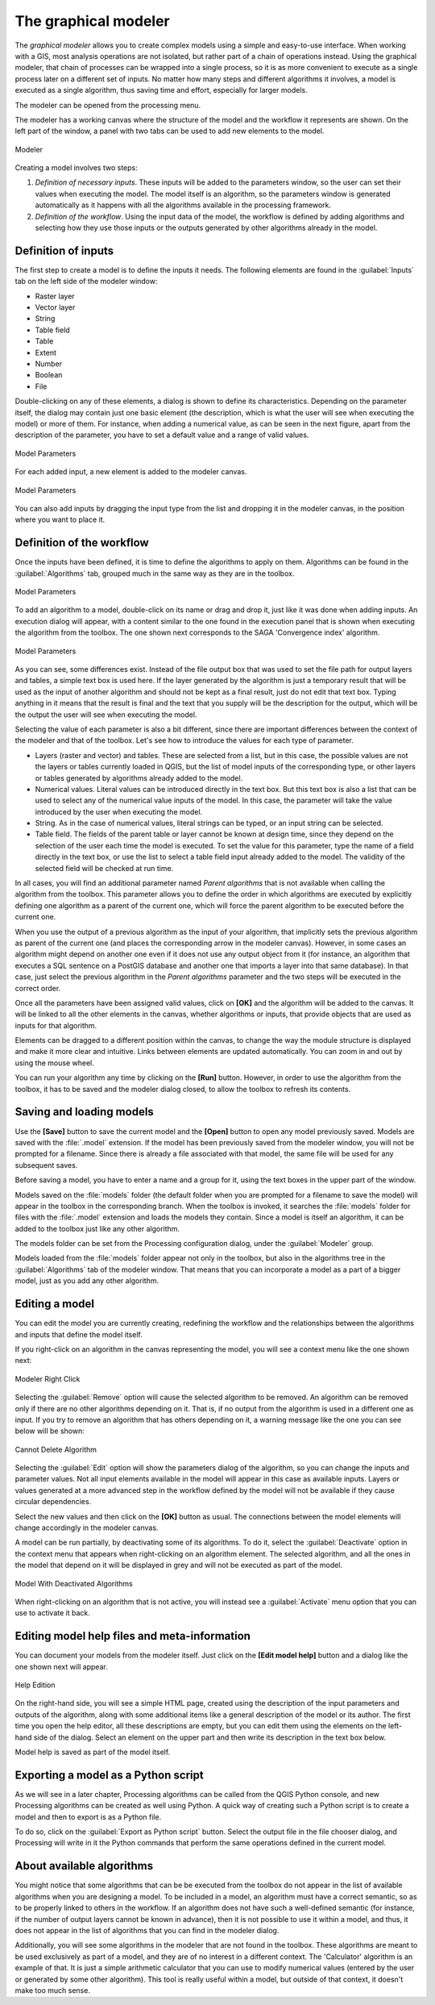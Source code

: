 
.. _`processing.modeler`:

The graphical modeler
=====================

.. only:: html

   .. contents::
      :local:

The *graphical modeler* allows you to create complex models using a simple and
easy-to-use interface. When working with a GIS, most analysis operations are not
isolated, but rather part of a chain of operations instead. Using the graphical modeler,
that chain of processes can be wrapped into a single process, so it is as more
convenient to execute as a single process later on a different set of
inputs. No matter how many steps and different algorithms it involves, a model
is executed as a single algorithm, thus saving time and effort, especially for
larger models.

The modeler can be opened from the processing menu.

The modeler has a working canvas where the structure of the model and the workflow
it represents are shown. On the left part of the window, a panel with two tabs can
be used to add new elements to the model.

.. _figure_modeler:

.. only:: html

   **Figure Processing 17:**

.. figure:: /static/user_manual/processing/modeler_canvas.png
   :align: center

   Modeler

Creating a model involves two steps:

#. *Definition of necessary inputs*. These inputs will be added to the parameters
   window, so the user can set their values when executing the model. The model
   itself is an algorithm, so the parameters window is generated
   automatically as it happens with all the algorithms available in the processing framework.
#. *Definition of the workflow*. Using the input data of the model, the workflow
   is defined by adding algorithms and selecting how they use those inputs or the
   outputs generated by other algorithms already in the model.

Definition of inputs
--------------------

The first step to create a model is to define the inputs it needs. The following
elements are found in the :guilabel:`Inputs` tab on the left side of the modeler
window:

* Raster layer
* Vector layer
* String
* Table field
* Table
* Extent
* Number
* Boolean
* File

Double-clicking on any of these elements, a dialog is shown to define its characteristics.
Depending on the parameter itself, the dialog may contain just one basic element
(the description, which is what the user will see when executing the model) or
more of them. For instance, when adding a numerical value, as can be seen in
the next figure, apart from the description of the parameter, you have to set a
default value and a range of valid values.

.. _figure_model_parameter:

.. only:: html

   **Figure Processing 18:**

.. figure:: /static/user_manual/processing/models_parameters.png
   :align: center

   Model Parameters

For each added input, a new element is added to the modeler canvas.

.. _figure_model_parameter_2:

.. only:: html

   **Figure Processing 19:**

.. figure:: /static/user_manual/processing/models_parameters2.png
   :align: center

   Model Parameters

You can also add inputs by dragging the input type from the list and dropping
it in the modeler canvas, in the position where you want to place it.

Definition of the workflow
--------------------------

Once the inputs have been defined, it is time to define the algorithms to apply
on them. Algorithms can be found in the :guilabel:`Algorithms` tab, grouped much
in the same way as they are in the toolbox.

.. _figure_model_parameter_3:

.. only:: html

   **Figure Processing 20:**

.. figure:: /static/user_manual/processing/models_parameters3.png
   :align: center

   Model Parameters


To add an algorithm to a model, double-click on its name or drag and drop it,
just like it was done when adding inputs. An execution dialog
will appear, with a content similar to the one found in the execution panel that
is shown when executing the algorithm from the toolbox. The one shown next
corresponds to the SAGA 'Convergence index' algorithm.

.. _figure_model_parameter_4:

.. only:: html

   **Figure Processing 21:**

.. figure:: /static/user_manual/processing/models_parameters4.png
   :align: center

   Model Parameters

As you can see, some differences exist. Instead of the file output box that was
used to set the file path for output layers and tables, a simple text box is used here. If
the layer generated by the algorithm is just a temporary result that will be used
as the input of another algorithm and should not be kept as a final result, just
do not edit that text box. Typing anything in it means that the result is final
and the text that you supply will be the description for the output, which
will be the output the user will see when executing the model.

Selecting the value of each parameter is also a bit different, since there are
important differences between the context of the modeler and that of the toolbox.
Let's see how to introduce the values for each type of parameter.

* Layers (raster and vector) and tables. These are selected from a list, but in
  this case, the possible values are not the layers or tables currently loaded in
  QGIS, but the list of model inputs of the corresponding type, or other layers
  or tables generated by algorithms already added to the model.
* Numerical values. Literal values can be introduced directly in the text box.
  But this text box is also a list that can be used to select any of the numerical
  value inputs of the model. In this case, the parameter will take the value
  introduced by the user when executing the model.
* String. As in the case of numerical values, literal strings can be typed, or
  an input string can be selected.
* Table field. The fields of the parent table or layer cannot be known at
  design time, since they depend on the selection of the user each time the model
  is executed. To set the value for this parameter, type the name of a field
  directly in the text box, or use the list to select a table field input already
  added to the model. The validity of the selected field will be checked at run time.

In all cases, you will find an additional parameter named *Parent algorithms*
that is not available when calling the algorithm from the toolbox. This parameter
allows you to define the order in which algorithms are executed by explicitly
defining one algorithm as a parent of the current one, which will force the parent algorithm to be
executed before the current one.

When you use the output of a previous algorithm as the input of your algorithm,
that implicitly sets the previous algorithm as parent of the current one (and places the
corresponding arrow in the modeler canvas). However, in some cases an algorithm
might depend on another one even if it does not use any output object from it
(for instance, an algorithm that executes a SQL sentence on a PostGIS database
and another one that imports a layer into that same database). In that case, just
select the previous algorithm in the *Parent algorithms* parameter and the two
steps will be executed in the correct order.

Once all the parameters have been assigned valid values, click on **[OK]** and the
algorithm will be added to the canvas. It will be linked to all the other elements
in the canvas, whether algorithms or inputs, that provide objects that are used
as inputs for that algorithm.

Elements can be dragged to a different position within the canvas, to change the
way the module structure is displayed and make it more clear and intuitive. Links
between elements are updated automatically. You can zoom in and out by using the mouse wheel.

You can run your algorithm any time by clicking on the **[Run]** button. However, in
order to use the algorithm from the toolbox, it has to be saved and the modeler dialog
closed, to allow the toolbox to refresh its contents.

Saving and loading models
-------------------------

Use the **[Save]** button to save the current model and the **[Open]** button to
open any model previously saved. Models are saved with the :file:`.model`
extension. If the model has been previously saved from the modeler window, you
will not be prompted for a filename. Since there is already a file associated
with that model, the same file will be used for any subsequent saves.

Before saving a model, you have to enter a name and a group for it, using the
text boxes in the upper part of the window.

Models saved on the :file:`models` folder (the default folder when you are
prompted for a filename to save the model) will appear in the toolbox in the
corresponding branch. When the toolbox is invoked, it searches the
:file:`models` folder for files with the :file:`.model` extension and loads the models
they contain. Since a model is itself an algorithm, it can be added to
the toolbox just like any other algorithm.

The models folder can be set from the Processing configuration dialog, under the
:guilabel:`Modeler` group.

Models loaded from the :file:`models` folder appear not only in the toolbox, but
also in the algorithms tree in the :guilabel:`Algorithms` tab of the modeler
window. That means that you can incorporate a model as a part of a bigger model,
just as you add any other algorithm.


Editing a model
---------------

You can edit the model you are currently creating, redefining the workflow and
the relationships between the algorithms and inputs that define the model itself.

If you right-click on an algorithm in the canvas representing the model, you will
see a context menu like the one shown next:

.. _figure_model_right_click:

.. only:: html

   **Figure Processing 22:**

.. figure:: /static/user_manual/processing/modeler_right_click.png
   :align: center

   Modeler Right Click

Selecting the :guilabel:`Remove` option will cause the selected algorithm to be
removed. An algorithm can be removed only if there are no other algorithms
depending on it. That is, if no output from the algorithm is used in a different
one as input. If you try to remove an algorithm that has others depending on it,
a warning message like the one you can see below will be shown:

.. _figure_cannot_delete_alg:

.. only:: html

   **Figure Processing 23:**

.. figure:: /static/user_manual/processing/cannot_delete_alg.png
   :align: center

   Cannot Delete Algorithm

Selecting the :guilabel:`Edit` option will show the parameters dialog of the
algorithm, so you can change the
inputs and parameter values. Not all input elements available in the model will
appear in this case as available inputs. Layers or values generated at a more
advanced step in the workflow defined by the model will not be available if they
cause circular dependencies.

Select the new values and then click on the **[OK]** button as usual. The
connections between the model elements will change accordingly in the modeler
canvas.

A model can be run partially, by deactivating some of its algorithms. To do it,
select the :guilabel:`Deactivate` option in the context menu that appears when
right-clicking on an algorithm element. The selected algorithm, and all the ones
in the model that depend on it will be displayed in grey and will not be executed
as part of the model.

.. _figure_cannot_model_deactivate:

.. only:: html

   **Figure Processing 24:**

.. figure:: /static/user_manual/processing/deactivated.png
   :align: center

   Model With Deactivated Algorithms

When right-clicking on an algorithm that is not active, you will instead see a
:guilabel:`Activate` menu option that you can use to activate it back.

Editing model help files and meta-information
---------------------------------------------

You can document your models from the modeler itself. Just click on the **[Edit model help]**
button and a dialog like the one shown next will appear.

.. _figure_help_edition:

.. only:: html

   **Figure Processing 25:**

.. figure:: /static/user_manual/processing/help_edition.png
   :align: center

   Help Edition

On the right-hand side, you will see a simple HTML page, created using the
description of the input parameters and outputs of the algorithm, along with some
additional items like a general description of the model or its author. The first
time you open the help editor, all these descriptions are empty, but you can edit
them using the elements on the left-hand side of the dialog. Select an element
on the upper part and then write its description in the text box below.

Model help is saved as part of the model itself.

Exporting a model as a Python script
--------------------------------------

As we will see in a later chapter, Processing algorithms can be called from the
QGIS Python console, and new Processing algorithms can be created as well using
Python. A quick way of creating such a Python script is to create a model and
then to export is as a Python file.

To do so, click on the :guilabel:`Export as Python script` button. Select the
output file in the file chooser dialog, and Processing will write in it the
Python commands that perform the same operations defined in the current model.


About available algorithms
--------------------------

You might notice that some algorithms that can be be executed from the toolbox
do not appear in the list of available algorithms when you are designing a model. To be
included in a model, an algorithm must have a correct semantic, so as to be
properly linked to others in the workflow. If an algorithm does not have such a
well-defined semantic (for instance, if the number of output layers cannot be
known in advance), then it is not possible to use it within a model, and thus, it does
not appear in the list of algorithms that you can find in the modeler dialog.

Additionally, you will see some algorithms in the modeler that are not found in
the toolbox. These algorithms are meant to be used exclusively as part of a model,
and they are of no interest in a different context. The 'Calculator' algorithm
is an example of that. It is just a simple arithmetic calculator that you can use
to modify numerical values (entered by the user or generated by some other
algorithm). This tool is really useful within a model, but outside of that
context, it doesn't make too much sense.
